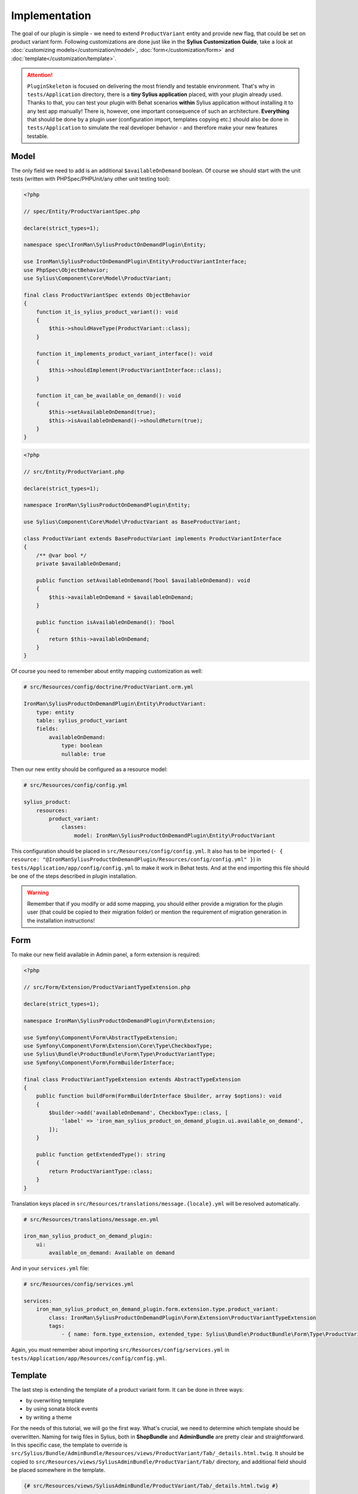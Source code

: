 Implementation
--------------

The goal of our plugin is simple - we need to extend ``ProductVariant`` entity and provide new flag, that could be set
on product variant form. Following customizations are done just like in the **Sylius Customization Guide**,
take a look at :doc:`customizing models</customization/model>`, :doc:`form</customization/form>` and :doc:`template</customization/template>`.

.. attention::

    ``PluginSkeleton`` is focused on delivering the most friendly and testable environment. That's why in ``tests/Application`` directory,
    there is a **tiny Sylius application** placed, with your plugin already used. Thanks to that, you can test your plugin with Behat scenarios
    **within** Sylius application without installing it to any test app manually! There is, however, one important consequence of such an architecture.
    **Everything** that should be done by a plugin user (configuration import, templates copying etc.) should also be done in ``tests/Application``
    to simulate the real developer behavior - and therefore make your new features testable.

Model
*****

The only field we need to add is an additional ``$availableOnDemand`` boolean. Of course we should start with the unit tests (written with
PHPSpec/PHPUnit/any other unit testing tool):

.. code-block:: php

    <?php

    // spec/Entity/ProductVariantSpec.php

    declare(strict_types=1);

    namespace spec\IronMan\SyliusProductOnDemandPlugin\Entity;

    use IronMan\SyliusProductOnDemandPlugin\Entity\ProductVariantInterface;
    use PhpSpec\ObjectBehavior;
    use Sylius\Component\Core\Model\ProductVariant;

    final class ProductVariantSpec extends ObjectBehavior
    {
        function it_is_sylius_product_variant(): void
        {
            $this->shouldHaveType(ProductVariant::class);
        }

        function it_implements_product_variant_interface(): void
        {
            $this->shouldImplement(ProductVariantInterface::class);
        }

        function it_can_be_available_on_demand(): void
        {
            $this->setAvailableOnDemand(true);
            $this->isAvailableOnDemand()->shouldReturn(true);
        }
    }

.. code-block:: php

    <?php

    // src/Entity/ProductVariant.php

    declare(strict_types=1);

    namespace IronMan\SyliusProductOnDemandPlugin\Entity;

    use Sylius\Component\Core\Model\ProductVariant as BaseProductVariant;

    class ProductVariant extends BaseProductVariant implements ProductVariantInterface
    {
        /** @var bool */
        private $availableOnDemand;

        public function setAvailableOnDemand(?bool $availableOnDemand): void
        {
            $this->availableOnDemand = $availableOnDemand;
        }

        public function isAvailableOnDemand(): ?bool
        {
            return $this->availableOnDemand;
        }
    }

Of course you need to remember about entity mapping customization as well:

.. code-block:: yaml

    # src/Resources/config/doctrine/ProductVariant.orm.yml

    IronMan\SyliusProductOnDemandPlugin\Entity\ProductVariant:
        type: entity
        table: sylius_product_variant
        fields:
            availableOnDemand:
                type: boolean
                nullable: true

Then our new entity should be configured as a resource model:

.. code-block:: yaml

    # src/Resources/config/config.yml

    sylius_product:
        resources:
            product_variant:
                classes:
                    model: IronMan\SyliusProductOnDemandPlugin\Entity\ProductVariant

This configuration should be placed in ``src/Resources/config/config.yml``. It also has to be imported
(``- { resource: "@IronManSyliusProductOnDemandPlugin/Resources/config/config.yml" }``) in ``tests/Application/app/config/config.yml``
to make it work in Behat tests. And at the end importing this file should be one of the steps described in plugin installation.

.. warning::

    Remember that if you modify or add some mapping, you should either provide a migration for the plugin user (that could be
    copied to their migration folder) or mention the requirement of migration generation in the installation instructions!

Form
****

To make our new field available in Admin panel, a form extension is required:

.. code-block:: php

    <?php

    // src/Form/Extension/ProductVariantTypeExtension.php

    declare(strict_types=1);

    namespace IronMan\SyliusProductOnDemandPlugin\Form\Extension;

    use Symfony\Component\Form\AbstractTypeExtension;
    use Symfony\Component\Form\Extension\Core\Type\CheckboxType;
    use Sylius\Bundle\ProductBundle\Form\Type\ProductVariantType;
    use Symfony\Component\Form\FormBuilderInterface;

    final class ProductVariantTypeExtension extends AbstractTypeExtension
    {
        public function buildForm(FormBuilderInterface $builder, array $options): void
        {
            $builder->add('availableOnDemand', CheckboxType::class, [
                'label' => 'iron_man_sylius_product_on_demand_plugin.ui.available_on_demand',
            ]);
        }

        public function getExtendedType(): string
        {
            return ProductVariantType::class;
        }
    }

Translation keys placed in ``src/Resources/translations/message.{locale}.yml`` will be resolved automatically.

.. code-block:: yaml

    # src/Resources/translations/message.en.yml

    iron_man_sylius_product_on_demand_plugin:
        ui:
            available_on_demand: Available on demand

And in your ``services.yml`` file:

.. code-block:: yaml

    # src/Resources/config/services.yml

    services:
        iron_man_sylius_product_on_demand_plugin.form.extension.type.product_variant:
            class: IronMan\SyliusProductOnDemandPlugin\Form\Extension\ProductVariantTypeExtension
            tags:
                - { name: form.type_extension, extended_type: Sylius\Bundle\ProductBundle\Form\Type\ProductVariantType }

Again, you must remember about importing ``src/Resources/config/services.yml`` in ``tests/Application/app/Resources/config/config.yml``.

Template
********

The last step is extending the template of a product variant form. It can be done in three ways:

* by overwriting template
* by using sonata block events
* by writing a theme

For the needs of this tutorial, we will go the first way. What's crucial, we need to determine which template should be overwritten.
Naming for twig files in Sylius, both in **ShopBundle** and **AdminBundle** are pretty clear and straightforward. In this specific case,
the template to override is ``src/Sylius/Bundle/AdminBundle/Resources/views/ProductVariant/Tab/_details.html.twig``. It should be copied
to ``src/Resources/views/SyliusAdminBundle/ProductVariant/Tab/`` directory, and additional field should be placed somewhere in the template.

.. code-block:: twig

    {# src/Resources/views/SyliusAdminBundle/ProductVariant/Tab/_details.html.twig #}

    {#...#}

    <div class="ui segment">
        <h4 class="ui dividing header">{{ 'sylius.ui.inventory'|trans }}</h4>
        {{ form_row(form.onHand) }}
        {{ form_row(form.tracked) }}
        {{ form_row(form.version) }}
        {{ form_row(form.availableOnDemand) }}
    </div>

    {#...#}

.. warning::

    Beware! Implementing a new template on the plugin level is **not** everything! You must remember that this template should be
    copied to ``app/Resources/views/SyliusAdminBundle/views/`` directory (with whole catalogs structure, means ``/ProductVariant/Tab``
    in the application that uses your plugin - and therefore it should be mentioned in installation instruction.
    The same thing should be done for your test application (you should have ``tests/Application/views/SyliusAdminBundle/`` catalog
    with this template copied).

    Take a look at :doc:`customizing the templates</customization/template>` section in the documentation,
    for a better understanding of this topic.
